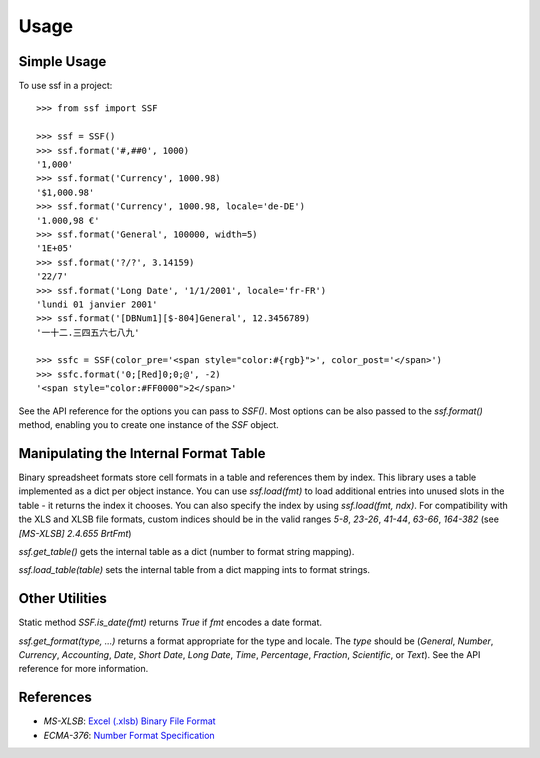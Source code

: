=====
Usage
=====

Simple Usage
------------

To use ssf in a project::

    >>> from ssf import SSF

    >>> ssf = SSF()
    >>> ssf.format('#,##0', 1000)
    '1,000'
    >>> ssf.format('Currency', 1000.98)
    '$1,000.98'
    >>> ssf.format('Currency', 1000.98, locale='de-DE')
    '1.000,98 €'
    >>> ssf.format('General', 100000, width=5)
    '1E+05'
    >>> ssf.format('?/?', 3.14159)
    '22/7'
    >>> ssf.format('Long Date', '1/1/2001', locale='fr-FR')
    'lundi 01 janvier 2001'
    >>> ssf.format('[DBNum1][$-804]General', 12.3456789)
    '一十二.三四五六七八九'

    >>> ssfc = SSF(color_pre='<span style="color:#{rgb}">', color_post='</span>')
    >>> ssfc.format('0;[Red]0;0;@', -2)
    '<span style="color:#FF0000">2</span>'

See the API reference for the options you can pass to `SSF()`.  Most options
can be also passed to the `ssf.format()` method, enabling you to create one instance of the
`SSF` object.

Manipulating the Internal Format Table
--------------------------------------

Binary spreadsheet formats store cell formats in a table and references them by index.  
This library uses a table implemented as a dict per object instance.  You can use 
`ssf.load(fmt)` to load additional entries into unused slots in the table - it returns 
the index it chooses.  You can also specify the index by using `ssf.load(fmt, ndx)`.
For compatibility with the XLS and XLSB file formats, custom indices should be in the valid ranges
`5-8`, `23-26`, `41-44`, `63-66`, `164-382` (see `[MS-XLSB] 2.4.655 BrtFmt`)

`ssf.get_table()` gets the internal table as a dict (number to format string mapping).

`ssf.load_table(table)` sets the internal table from a dict mapping ints to format strings.

Other Utilities
---------------

Static method `SSF.is_date(fmt)` returns `True` if `fmt` encodes a date format.

`ssf.get_format(type, ...)` returns a format appropriate for the type and locale.  The `type`
should be (`General`, `Number`, `Currency`, `Accounting`, `Date`, `Short Date`, `Long Date`, `Time`,
`Percentage`, `Fraction`, `Scientific`, or `Text`).  See the API reference for more information.

References
----------

- `MS-XLSB`: `Excel (.xlsb) Binary File Format <https://docs.microsoft.com/en-us/openspecs/office_file_formats/ms-xlsb/acc8aa92-1f02-4167-99f5-84f9f676b95a>`_
- `ECMA-376`: `Number Format Specification <https://c-rex.net/projects/samples/ooxml/e1/Part4/OOXML_P4_DOCX_numFmts_topic_ID0E6KK6.html>`_
